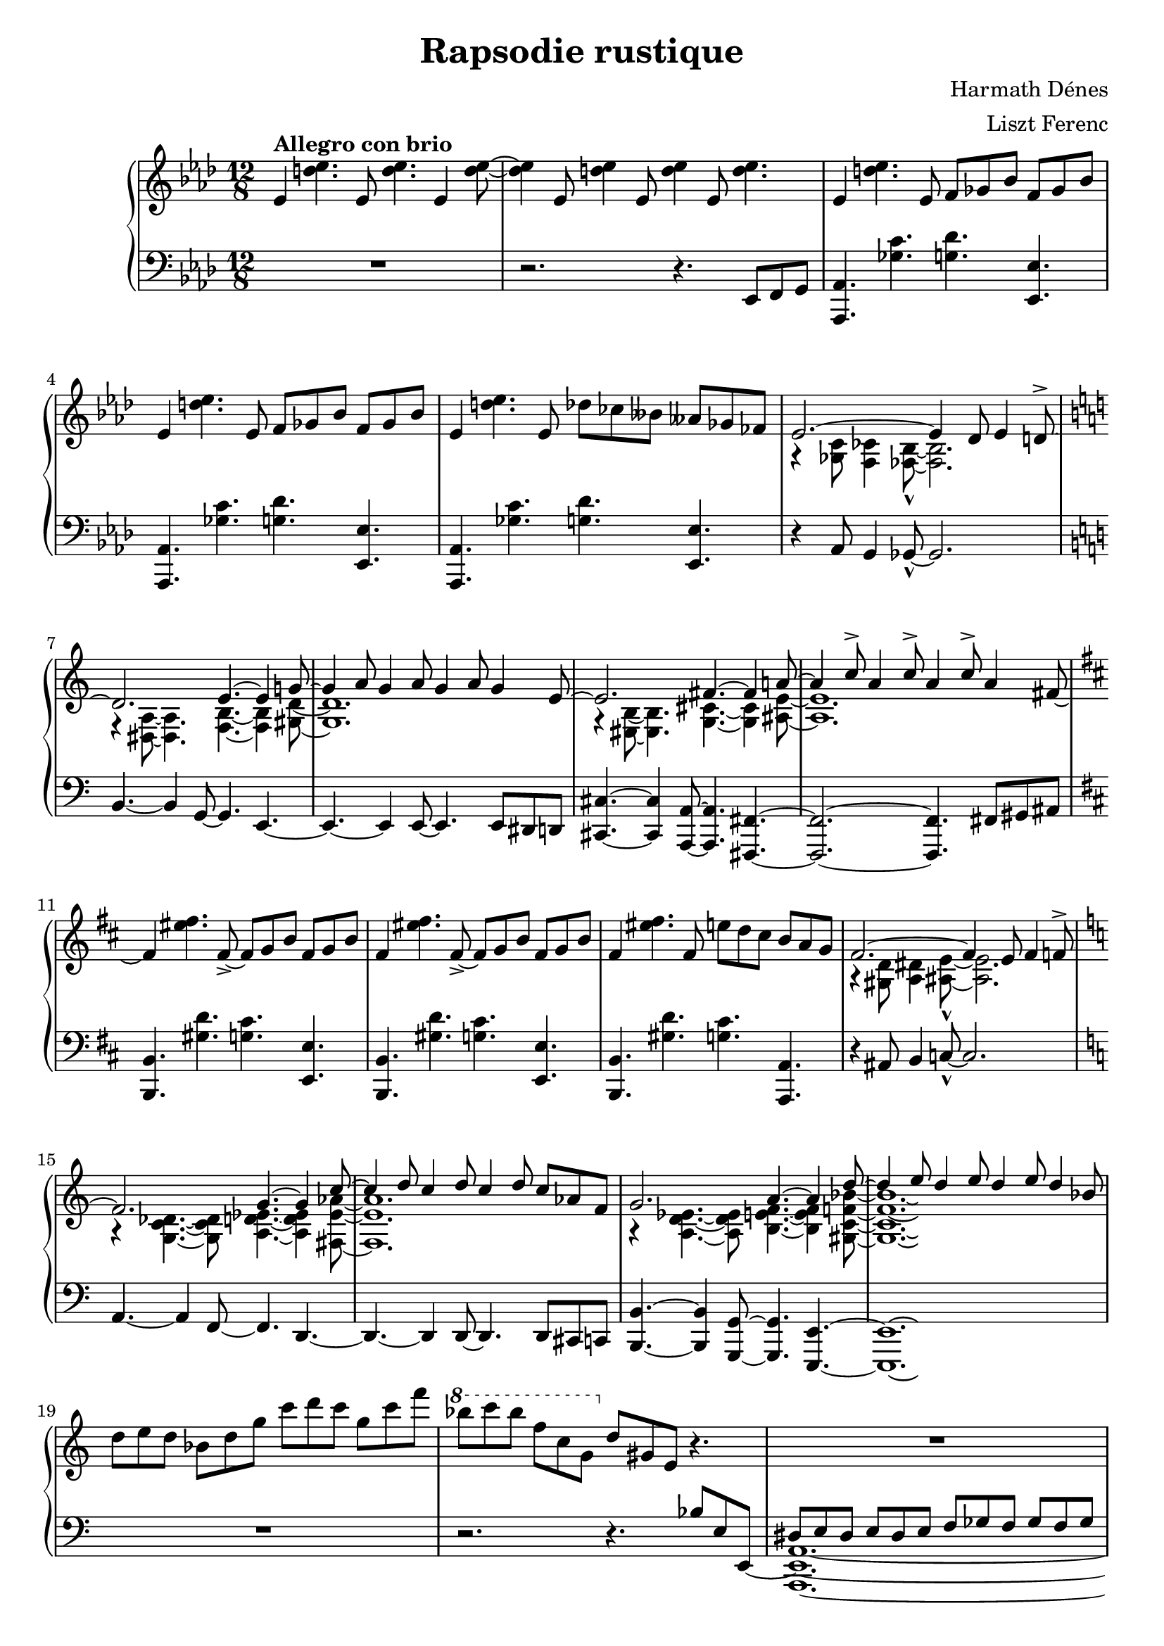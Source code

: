 \version "2.12.3"

\header {
	title = "Rapsodie rustique"
    composer = "Harmath Dénes"
    arranger = "Liszt Ferenc"
    tagline = ""
}

\paper {
    ragged-last-bottom = ##f
}

RHI =  \relative es' {
	\set Score.extraNatural = ##f
    \clef "treble" \key as \major \time 12/8 | % 1
    es4 ^\markup{ \bold {Allegro con brio} } <d' es>4. es,8 <d' es>4.
    es,4 <d' es>8 ~ ~ | % 2
    <d es>4 es,8 <d' es>4 es,8 <d' es>4 es,8 <d' es>4. | % 3
    es,4 <d' es>4. es,8 f8 [ ges8 bes8 ] f8 [ ges8 bes8 ] | % 4
    es,4 <d' es>4. es,8 f8 [ ges8 bes8 ] f8 [ ges8 bes8 ] | % 5
    es,4 <d' es>4. es,8 des'8 [ ces8 beses8 ] ases8 [ ges8 fes8 ] | % 6
    \voiceOne es2. ~ es4 des8 es4 d8-> ~ | % 7
    \key c \major d2. e4. ~ e4 g!8 ~ | % 8
    g4 a8 g4 a8 g4 a8 g4 e8 ~ | % 9
    e2. fis4. ~ fis4 a!8 ~ | \barNumberCheck #10
    a4 c8-> a4 c8-> a4 c8-> a4 \oneVoice fis8 ~ | % 11
    \key b \minor fis4 <eis' fis>4. fis,8 ~ _> fis8 [ g8 b8 ] fis8 [ g8
    b8 ] | % 12
    fis4 <eis' fis>4. fis,8 ~ _> fis8 [ g8 b8 ] fis8 [ g8 b8 ] | % 13
    fis4 <eis' fis>4. fis,8 e'8 [ d8 cis8 ] b8 [ a8 g8 ] | % 14
    \voiceOne fis2. ~ fis4 e8 fis4 f8-> ~ | % 15
    \key a \minor f2. g4. ~ g4 c8 ~ | % 16
    c4 d8 c4 d8 c4 d8 c8 [ as8 f8 ] | % 17
    g2. a4. ~ a4 d8 ~ | % 18
    d4 e8 d4 e8 d4 e8 d4 bes8 \oneVoice | % 19
    d8 [ e8 d8 ] bes8 [ d8 g8 ] c8 [ d8 c8 ] g8 [ c8 f8 ] |
    \barNumberCheck #20
    \ottava #1 | \barNumberCheck #20
    bes8 [ c8 bes8 ] f8 [ c8 g8 ] \ottava #0 d8 [ gis,8 e8 ] r4. | % 21
    R1. | % 22
    r2. r4. f'4. | % 23
    <g, c e>4. ~ ~ ~ <g c e>4 <e g c>8 <e g c>4. <g c e>4. | % 24
    <fis b dis>2. r4. dis'4. | % 25
    <f, bes d>4. ~ ~ ~ <f bes d>4 <d f bes>8 <d f bes>4. <f bes d>4. | % 26
    <e a cis>2. r4. f'4. | % 27
    <g, c e>4. ~ ~ ~ <g c e>4 <e g c>8 <e g c>4. <g c e>4. | % 28
    <fis b dis>2. r4. dis'4. | % 29
    <f, bes d>4. ~ ~ ~ <f bes d>4 <d f bes>8 <d f bes>4. <f bes d>4. |
    \barNumberCheck #30
    | \barNumberCheck #30
    <e a cis>2. r4 b8^\markup{ \bold {Andante} }  <d fis a>4 b8 ~ | % 31
    <b cis fis>4 g8 <b cis dis>8 [ g8 <b cis dis>8 ~ ] ~ ~ <b cis dis>4
    b'8 <d fis a>4 b8 | % 32
    <gis cis d fis>4_\sf gis8 as,4. ~ as4 g8 <bes des ges>4 g8 | % 33
    <bes ces es>4 ges8 <bes ces>8 [ ges8 <bes ces>8 ~ ] ~ <bes ces>4 g'8
    <bes des ges>4 g8 | % 34
    <f ais b es>4_\sf f8 r8 g8 [ g'8 ~ ] g4. \voiceOne es4. | % 35
    d4. c8 [ a8 g8 ] es8 [ g8 b8 ] des4. | % 36
    c4. bes8 [ g8 f8 ] des8 [ f8 a8 ] c4. | % 37
    b4. a8 [ fis8 e8 ] <a cis e>4. b8 [ fis8 e8 ] | % 38
    b'4. a8 [ fis8 e8 ] <b' e>4. b8 [ e,8 d8 ] | % 39
    b'4. a8 [ fis8 e8 ] <a cis e>4. b8 [ fis8 e8 ] | \barNumberCheck #40
    b'4. a8 [ fis8 e8 ] \set PianoStaff.connectArpeggios = ##t e'8\arpeggio ^\markup{ \italic {accel.} } [ e,8 fis8 ] b8
    [ fis8 b8 ] \oneVoice e8 [ b8 e8 ] fis8 [ e8 fis8 ] b8 [ fis8 b8 ] e8 [ b8 e8
    ] | % 42
    \ottava #1 | % 42
    fis8 ^\markup{ \bold {Poco piú mosso} } [ e8 b8 ] e8 [ fis8 b8 ] fis8
    [ e8 b8 ] e8 [ fis8 b8 ] | % 43
    fis8 [ e8 b8 ] e8 [ fis8 b8 ] fis8 [ e8 b8 ] e8 [ fis8 b8 ] | % 44
    fis8 [ e8 b8 ] e8 [ fis8 b8 ] fis8 [ e8 b8 ] e8 [ fis8 b8 ] | % 45
    fis8 [ e8 b8 ] e8 [ fis8 b8 ] fis8 [ e8 b8 ] e8 [ fis8 b8 ] | % 46
    fis8 [ e8 b8 ] e8 [ fis8 b8 ] fis8 [ e8 b8 ] e8 [ fis8 b8 ] | % 47
    fis8 [ e8 b8 ] e8 [ fis8 b8 ] fis8 [ e8 b8 ] e8 [ fis8 b8 ] | % 48
    fis8 [ e8 b8 ] e8 [ fis8 b8 ] fis8 [ e8 b8 ] e8 [ fis8 b8 ] | % 49
    bes8 [ fis8 d8 ] bes8 [ fis'8 d8 ] bes8 [ fis8 d'8 ] bes8 [ fis8 d8
    ] | \barNumberCheck #50
    \ottava #0 | \barNumberCheck #50
    b'8 [ fis8 e8 ] b8 [ e8 fis8 ] b8 [ fis8 e8 ] b8 [ e8 fis8 ] | % 51
    b8 [ gis8 e8 ] b8 [ e8 gis8 ] b8 [ gis8 e8 ] b8 [ e8 gis8 ] | % 52
    c8 [ gis8 e8 ] c8 [ e8 gis8 ] c8 [ gis8 e8 ] c8 [ e8 gis8 ] | % 53
    d'8 [ gis,8 e8 ] d8 [ e8 gis8 ] c8 [ gis8 e8 ] c8 [ e8 gis8 ] | % 54
    b8 [ fis8 e8 ] b8 [ e8 fis8 ] b8 [ fis8 e8 ] b8 [ e8 fis8 ] | % 55
    c'8 [ gis8 e8 ] c8 [ e8 gis8 ] c8 [ gis8 e8 ] c8 [ e8 gis8 ] | % 56
    d'8 [ gis,8 e8 ] d8 [ e8 gis8 ] d'8 [ gis,8 e8 ] d8 [ e8 gis8 ] | % 57
    e'8 [ cis8 gis8 ] e8 [ cis'8 e8 ] cis'4. r4. ^\fermata | % 58
    \key a \major | % 58
    \voiceOne e,,4 ^\markup{ \bold {Andante} } fis8 e4 b8 ~ b4 cis8 b4 e8 ~ | % 59
    e4 fis8 e4 b8 ~ b2. | \barNumberCheck #60
    d4 e8 d4 g,8 ~ g4 a8 g4 d'8 ~ | % 61
    d4 e8 d8 [ g,8 a8 ~ ] a2. ~ | % 62
    a4 cis4 e4 gis4 a8 gis4 e8 | % 63
    des4 es8 f4 bes8 ~ bes2. | % 64
    a4 \rest b,8 d4 fis8->~fis g8 [ fis8 ] d8 [ b8 e8 ~ ] | % 65
    e4 \grace { eis8_( } fis8) e8 [ b8 cis8 ~ ] cis2. ~ | % 66
    cis4 d8 cis4 d8 cis4 a8 fis4 b8 ~ | % 67
    b4 fis8 b8 fis4 ~ fis2. | % 68
    b8 [ fis8 c8 ] fis8 [ b8 fis8 ] c8 [ fis8 b8 ] fis8 [ c8 fis8 ] \oneVoice | % 69
    <b, d! fis a b>1. s1.*2 | % 72
    \override TupletNumber #'transparent = ##t
    \override TupletBracket #'transparent = ##t
    \times 12/8  {
        e''4... ^\fermata ^\trill b32 }
    e32 ^\markup{ \italic {rit.} } [ fis32 e32 b32 ] e32 [ fis32 e32 b32
    ] e32 [ fis32 e32 b32 ] e32 [ fis32 e32 b32 ] e32 [ fis32 e32 b32 ]
    \times 4/3 {
        e32*513/512 [ fis32*255/256 e32*513/512 ] }
    | % 73
    | % 73
    b4. 
    ^\fermata e32^\markup{ \bold {Allegro} }  [ fis32 e32 fis32 e16 b8.
    ^\fermata ] e16^\markup{ \bold {Lento} } [ fis16 e16 b8. ^\fermata ] e4. ~ ^\markup{ \bold {Andante} } | % 74
    \voiceOne e4 fis8 e4 b8 a4 b8 a4 fis8 e4 fis8 e4 b8 a4 b8 a4 fis8 | % 76
    e4 fis8 e4 a,8 c4 b4 a8 [ fis8 ] \oneVoice | % 77
    \key as \major | % 77
    r2. ^\markup{ \bold {Lento} } ^\fermata <es' g c>2. | % 78
    <es ges as des>2. <c e fis d'>2. | % 79
    <f bes es>1. \ottava #1 | \barNumberCheck #80
    <as es' bes' f' c' g'>1. ^\fermata \arpeggio \arpeggio \arpeggio
    \arpeggio \arpeggio \arpeggio \ottava #0 \bar "|."
}

RHII =  \relative g {
    \clef "treble" \key as \major \time 12/8 | % 1
    s2*15 | % 6
    \voiceTwo g4 \rest <ges c>8 <f ces'>4 <fes bes>8 ~ -^ ~ <fes bes>2. | % 7
    \key c \major f4 \rest <dis a'>8 ~ ~ <dis a'>4. <f b>4. ~ ~ <f b>4
    <gis d'>8 ~ ~ | % 8
    <gis d'>1. | % 9
    g4 \rest <eis b'>8 ~ ~ <eis b'>4. <g cis>4. ~ ~ <g cis>4 <ais e'>8 ~
    ~ | \barNumberCheck #10
    <ais e'>1. \oneVoice | % 11
    \key b \minor s2*9 | % 14
    \voiceTwo a4 \rest <gis d'>8 <a dis>4 <ais e'>8 ~ -^ ~ <ais e'>2. | % 15
    \key a \minor a4 \rest <g c des>4. ~ ~ ~ <g c des>8 <a d es>4. ~ ~ ~
    <a d es>4 <fis es' as>8 ~ ~ ~ | % 16
    <fis es' as>1. | % 17
    a4 \rest <a d es>4. ~ ~ ~ <a d es>8 <b e f>4. ~ ~ ~ <b e f>4 <gis c
        f! bes>8 ~ ~ ~ ~ | % 18
    <gis c f bes>1. \laissezVibrer s1. \oneVoice | \barNumberCheck #20
    \ottava #1 s2. \ottava #0 s4*57 | \barNumberCheck #30
    s8*57 \voiceTwo f'8 [ as8 b8 ] | % 35
    <es, g a>2. r4. es8 [ ges8 a8 ] | % 36
    <des, f g>2. r4. d8 [ f8 gis8 ] | % 37
    <cis, e fis>2. fis8 [ d8 fis8 ~ ] fis4. | % 38
    <cis e fis>2. gis'8 [ e8 gis8 ] <f a>4. | % 39
    <cis e fis>2. fis8 [ d8 fis8 ~ ] fis4. | \barNumberCheck #40
    <cis e fis>2. <c gis' b>2.\arpeggio\laissezVibrer \oneVoice | % 42
    s1.*17 |
    \key a \major | % 58
    \voiceTwo <fis a>4. ~ ~ <fis a>4 <fis gis>8 ~ ~
    <fis gis>4. ~ <fis gis>4 <fis a>8 ~ ~ | % 59
    <fis a>4. ~ ~ <fis a>4 c8 \rest c4 \rest <e g>4. ~ <e fis>8 |
    \barNumberCheck #60
    <e a>4. ~ ~ <e a>4 \grace { dis8( } e8) ~ e4. ~ e4 <e a>8 ~ ~ | % 61
    <e a>4. ~ ~ <e a>4 c8 \rest c4 \rest \grace { dis8( } <e g~>4.) <es
        g>8 | % 62
    <d e a>1. | % 63
    <es f bes>2. ~ <des f c'>2. | % 64
    <c e fis>1. | % 65
    <b e fis>1. | % 66
    <b e fis>1. | % 67
    <b cis gis'>2. ~ <ais dis gis>2. | % 68
    <c dis fis b>1. \oneVoice s4*21 s2. | % 73
    s1.  | % 74
    \voiceTwo <a'' b>2. <b, e>2. <a b>2. <b, e>2. | % 76
    <a d>4. ~ ~ <a d>4 c,8 \rest <e fis a>2. \oneVoice | % 77
    \key as \major | % 77
    s2*9 \ottava #1 s1. \ottava #0 \bar "|."
}

LHI =  \relative es, {
    \clef "bass" \key as \major \time 12/8 R1. | % 2
    r2. r4. es8 [ f8 g8 ] | % 3
    <as, as'>4. <ges'' c>4. <g des'>4. <es, es'>4. | % 4
    <as, as'>4. <ges'' c>4. <g des'>4. <es, es'>4. | % 5
    <as, as'>4. <ges'' c>4. <g des'>4. <es, es'>4. | % 6
    r4 as8 g4 ges8 ~ -^ ges2. | % 7
    \key c \major b4. ~ b4 g8 ~ g4. e4. ~ | % 8
    e4. ~ e4 e8 ~ e4. e8 [ dis8 d8 ] | % 9
    <cis cis'>4. ~ ~ <cis cis'>4 <a a'>8 ~ ~ <a a'>4. <fis fis'>4. ~ ~ |
    \barNumberCheck #10
    <fis fis'>2. ~ ~ <fis fis'>4. fis'8 [ gis8 ais8 ] | % 11
    \key b \minor <b, b'>4. <gis'' d'>4. <g cis>4. <e, e'>4. | % 12
    <b b'>4. <gis'' d'>4. <g cis>4. <e, e'>4. | % 13
    <b b'>4. <gis'' d'>4. <g cis>4. <a,, a'>4. | % 14
    r4 ais'8 b4 c8 ~ -^ c2. | % 15
    \key a \minor a4. ~ a4 f8 ~ f4. d4. ~ | % 16
    d4. ~ d4 d8 ~ d4. d8 [ cis8 c8 ] | % 17
    <b b'>4. ~ ~ <b b'>4 <g g'>8 ~ ~ <g g'>4. <e e'>4. ~ ~ | % 18
    <e e'>1. \laissezVibrer | % 19
    R1. s1. | % 21
    \voiceOne dis''8 [ e8 dis8 ] e8 [ dis8 e8 ] f8 [ ges8 f8 ] ges8 [ f8 ges8 ] | % 22
    f8 [ e8 f8 ] e8 [ f8 e8 ] es8 [ d8 es8 ] d8 [ es8 d8 ] | % 23
    dis8 [ e8 dis8 ] e8 [ dis8 e8 ] dis8 [ e8 dis8 ] e8 [ dis8 e8 ] | % 24
    e8 [ fis8 e8 ] fis8 [ e8 fis8 ] e8 [ fis8 e8 ] fis8 [ e8 fis8 ] | % 25
    f8 [ g8 f8 ] g8 [ f8 g8 ] f8 [ g8 f8 ] g8 [ f8 g8 ] | % 26
    fis8 [ g8 fis8 ] g8 [ fis8 f8 ] e4. ^. r4. | % 27
    b8 [ c8 b8 ] c8 [ b8 c8 ] b8 [ c8 b8 ] c8 [ b8 c8 ] | % 28
    cis8 [ dis8 cis8 ] dis8 [ cis8 dis8 ] cis8 [ dis8 cis8 ] dis8 [ cis8
    dis8 ] | % 29
    d8 [ e8 d8 ] e8 [ d8 e8 ] d8 [ e8 d8 ] e8 [ d8 e8 ] |
    \barNumberCheck #30
    e8 [ fis8 e8 ] fis8 [ g8 gis8 ] a4. ^. \oneVoice <e, g'>4. | % 31
    <a e'>4. \clef "treble" b''8 [ cis8 dis8 ~ ] dis4. \clef "bass" <e,,
        g'>4. | % 32
    bes'4. r8 bes,8 [ bes,8 ~ ] bes4 r8 es4. | % 33
    <as, as'>4. \clef "treble" bes'''8 [ ces8 des8 ~ ] des4. \clef
    "bass" es,,4. | % 34
    <g, g'>4. <g' a>4. ~ ~ <g a>4. <g b>4. | % 35
    <c, g'>2. ~ ~ <c g'>4. <f a>4. | % 36
    <bes, f'>2. ~ ~ <bes f'>4. <e gis>4. | % 37
    \voiceOne e8 [ a8 e8 ~ ] e4. s2. | % 38
    e8 [ a8 e8 ~ ] e4. s2. | % 39
    e8 [ a8 e8 ~ ] e4. s2. | \barNumberCheck #40
    e8 [ a8 e8 ~ ] e4. \oneVoice s2. | % 41
    \clef "treble_8" r2. r4. c''4. | % 42
    <e, gis b>4. b4 <e gis>8 <e gis>4. <e gis b>4. | % 43
    <cis fis ais>4. b2. <cis fis ais>4. | % 44
    <cis d fis a>4. b4 <cis d fis>8 <cis d fis>4. <cis d fis a>4.
    | % 45
    <b e gis>4. e,4. e,4. a''4. | % 46
    <b, e gis>4. e,4 <gis b e>8 <gis b e>4. <b e gis>4. | % 47
    <a d fis>4. e2. <a d fis>4. | % 48
    <g b cis e>4. e4 <g b cis>8 <g b cis>4. <g b cis e>4. | % 49
    <gis b d>4. <e e,>4. r4. bes''4. | \barNumberCheck #50
    <c, d e gis>4. \clef bass <a,, a'>4 \clef "treble_8" <a'' c d e>8 <a c d
        e>4. <c d e gis>4. | % 51
    <a c d fis>4. \clef bass <a,, a'>4. <e e'>4. \clef "treble_8" <a'' c d
        fis>4. | % 52
    <gis bes d f>4. \clef bass <e, e'>4 \clef "treble_8" <e' gis bes d>8 <e
        gis bes d>4. <gis bes d f>4. | % 53
    <fis b c e>4. \clef bass <e, e'>4. <a, a'>4. \clef "treble_8" a'''4. | % 54
    <c, d e gis>4. \clef bass <a, a'>4 \clef "treble_8" <a' c d e>8 <a c d e>4.
    <c d e gis>4. | % 55
    <a d e fis>4. \clef bass <e, e'>4. <a, a'>4. \clef "treble_8" <a'' d e
        fis>4. | % 56
    <gis cis d f>4. \clef bass <e,, e'>4 \clef "treble_8" <e'' gis cis d>8 <e
        gis cis d>4. <gis cis d f>4. | % 57
    <gis cis dis e>4. \clef bass <gis,, gis'>4. <cis, cis'>4. \ottava
    #0 r4. ^\fermata | % 58
    \key a \major <b'' d'>4. ~ ~ <b d'>4 <e d'>8 ~ ~ <e d'>4.
    ~ ~ <e d'>4 <b d'>8 ~ ~ | % 59
    <b d'>4. ~ ~ <b d'>4 r8 r4 <d c'>8 ~ ~ <d c'>4. | \barNumberCheck
    #60
    <g, b'>4. ~ ~ <g b'>4 <c bes'>8 ~ ~ <c bes'>4. ~ ~ <c bes'>4 <g b'>8
    ~ ~ | % 61
    <g b'>4. ~ ~ <g b'>4 r8 r4 <c bes'>8 ~ ~ <c bes'>4. | % 62
    <b fis'>1. | % 63
    <bes g'>1. | % 64
    <a g'>1. | % 65
    <gis e'>1. | % 66
    <g e'>1. | % 67
    <fis e'>1. | % 68
    <f a'>1. | % 69
    \override TupletNumber #'transparent = ##t
    \times 12/8  {
        e32 [ b'32 d32 e32 \change Staff="RH" fis32 a32 b32 d32 ] }
    \change Staff="LH" \times 12/7 {
        b,32*511/512 [ d32*385/384 fis32*511/512 \change Staff="RH" a32*385/384
        b32*511/512 d32*385/384 e32*511/512 ] }
    \change Staff="LH" \times 12/7 {
        d,32*511/512 [ fis32*385/384 a32*511/512 \change Staff="RH" b32*385/384
        d32*511/512 e32*385/384 fis32*511/512 ] }
    \change Staff="LH" \times 12/7 {
        fis,32*511/512 [ a32*385/384 b32*511/512 \change Staff="RH" d32*385/384
        e32*511/512 fis32*385/384 a32*511/512 ] }
    | \barNumberCheck #70
    \clef "treble" \change Staff="LH" \times 12/7 {
        a,32*511/512 [ b32*385/384 d32*511/512 \change Staff="RH" e32*385/384
        fis32*511/512 a32*385/384 b32*511/512 ] }
    \change Staff="LH" \times 12/7 {
        b,32*511/512 [ d32*385/384 e32*511/512 \change Staff="RH" fis32*385/384
        a32*511/512 b32*385/384 d32*511/512 ] }
    \change Staff="LH" \times 12/7 {
        d,32*511/512 [ e32*385/384 fis32*511/512 \change Staff="RH" a32*385/384
        b32*511/512 d32*385/384 e32*511/512 ] }
    \change Staff="LH" \times 12/7 {
        fis,32*511/512 [ a32*385/384 b32*511/512 \change Staff="RH" d32*385/384
        e32*511/512 fis32*385/384 a32*511/512 ] }
    \change Staff="LH" | % 71
    \times 12/7  {
        a,32*511/512 [ b32*385/384 d32*511/512 \change Staff="RH" e32*385/384
        fis32*511/512 a32*385/384 b32*511/512 ] }
    \change Staff="LH" \times 12/7 {
        b,32*511/512 [ d32*385/384 e32*511/512 \change Staff="RH" fis32*385/384
        a32*511/512 b32*385/384 d32*511/512 ] }
    \change Staff="LH" \times 12/7 {
        d,32*511/512 [ e32*385/384 fis32*511/512 \change Staff="RH" a32*385/384
        b32*511/512 d32*385/384 e32*511/512 ] }
    \change Staff="LH" \times 12/4 {
        fis,32 [ a32 b32 \change Staff="RH" d32 ] }
    \change Staff="LH" | % 72
    R1.*2 | % 74
    <fis,, a d>2. <cis e a>2. | % 75
    \clef "bass" <fis, d'>2. <cis a'>2. | % 76
    <b fis'>4. ~ ~ <b fis'>4 cis8 <d, d'>2. | % 77
    \key as \major a''2. ~ ^\fermata <b, f' a>2. | % 78
    <bes ges' bes>2. <a g' b>2. | % 79
    \voiceOne <as g' c>1. ~ ~ ~ | \barNumberCheck #80
    <as g' c>1. \bar "|."
}

LHII =  \relative bes {
    \clef "bass" \key as \major \time 12/8 s1*9 | % 7
    \key c \major s1*6 | % 11
    \key b \minor s1*6 | % 15
    \key a \minor s2*15 | \barNumberCheck #20
    r2. r4. bes8 [ e,8 e,8 ~ ] | % 21
    \voiceTwo <a, e' a>1. ~ ~ ~ | % 22
    <a e' a>1. | % 23
    a'1. | % 24
    a1. | % 25
    a1. | % 26
    a2. ~ a4. s4. | % 27
    a1. | % 28
    a1. | % 29
    a1. | \barNumberCheck #30
    a2. ~ a4. \oneVoice s2. \clef "treble" s2. \clef "bass" s4*9 \clef "treble"
    s2. \clef "bass" s8*39 | % 37
    \voiceTwo a2. <e g'>2. | % 38
    a2. <d fis a c>4. <g, b'>4. | % 39
    a2. <e g'>2. | \barNumberCheck #40
    a2. \oneVoice <d, a' fis'>2.\arpeggio \laissezVibrer | % 41
    s1.*17 | % 58
    \clef "bass" \key a \major s1*18 | \barNumberCheck #70
    \clef "treble" s2*15 | % 75
    \clef "bass" s1*3 | % 77
    \key as \major s1*3 | % 79
    \voiceTwo r2. as2. ~ | \barNumberCheck #80
    as1. \bar "|."
}

\new PianoStaff <<
	\new Staff = "RH" <<
		\new Voice {
			\RHI
		}
		\new Voice {
			\RHII
		}
	>>
	\new Staff = "LH" <<
		\new Voice {
			\LHI
		}
		\new Voice {
			\LHII
		}
	>>
>>
